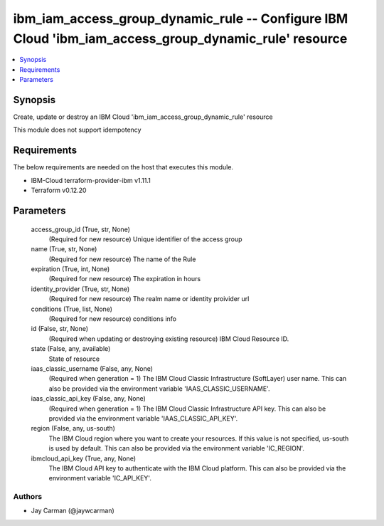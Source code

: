 
ibm_iam_access_group_dynamic_rule -- Configure IBM Cloud 'ibm_iam_access_group_dynamic_rule' resource
=====================================================================================================

.. contents::
   :local:
   :depth: 1


Synopsis
--------

Create, update or destroy an IBM Cloud 'ibm_iam_access_group_dynamic_rule' resource

This module does not support idempotency



Requirements
------------
The below requirements are needed on the host that executes this module.

- IBM-Cloud terraform-provider-ibm v1.11.1
- Terraform v0.12.20



Parameters
----------

  access_group_id (True, str, None)
    (Required for new resource) Unique identifier of the access group


  name (True, str, None)
    (Required for new resource) The name of the Rule


  expiration (True, int, None)
    (Required for new resource) The expiration in hours


  identity_provider (True, str, None)
    (Required for new resource) The realm name or identity proivider url


  conditions (True, list, None)
    (Required for new resource) conditions info


  id (False, str, None)
    (Required when updating or destroying existing resource) IBM Cloud Resource ID.


  state (False, any, available)
    State of resource


  iaas_classic_username (False, any, None)
    (Required when generation = 1) The IBM Cloud Classic Infrastructure (SoftLayer) user name. This can also be provided via the environment variable 'IAAS_CLASSIC_USERNAME'.


  iaas_classic_api_key (False, any, None)
    (Required when generation = 1) The IBM Cloud Classic Infrastructure API key. This can also be provided via the environment variable 'IAAS_CLASSIC_API_KEY'.


  region (False, any, us-south)
    The IBM Cloud region where you want to create your resources. If this value is not specified, us-south is used by default. This can also be provided via the environment variable 'IC_REGION'.


  ibmcloud_api_key (True, any, None)
    The IBM Cloud API key to authenticate with the IBM Cloud platform. This can also be provided via the environment variable 'IC_API_KEY'.













Authors
~~~~~~~

- Jay Carman (@jaywcarman)

